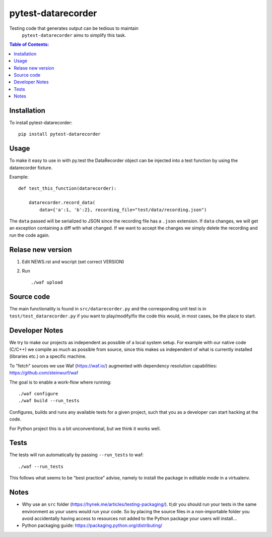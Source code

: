 ===================
pytest-datarecorder
===================

.. image:: https://travis-ci.org/steinwurf/pytest-datarecorder.svg?branch=master
    :target: https://travis-ci.org/steinwurf/pytest-datarecorder

Testing code that generates output can be tedious to maintain
 ``pytest-datarecorder`` aims to simplify this task.

.. contents:: Table of Contents:
   :local:

Installation
============

To install pytest-datarecorder::

    pip install pytest-datarecorder

Usage
=====

To make it easy to use in with py.test the DataRecorder object can be
injected into a test function by using the datarecorder fixture.

Example::

    def test_this_function(datarecorder):

        datarecorder.record_data(
            data={'a':1, 'b':2}, recording_file="test/data/recording.json")

The ``data`` passed will be serialized to JSON since the recording file
has a ``.json`` extension. If ``data`` changes, we will get an exception
containing a diff with what changed. If we want to accept the changes
we simply delete the recording and run the code again.

Relase new version
==================

1. Edit NEWS.rst and wscript (set correct VERSION)
2. Run ::

    ./waf upload

Source code
===========

The main functionality is found in ``src/datarecorder.py`` and the
corresponding unit test is in ``test/test_datarecorder.py`` if you
want to play/modify/fix the code this would, in most cases, be the place
to start.

Developer Notes
===============

We try to make our projects as independent as possible of a local system setup.
For example with our native code (C/C++) we compile as much as possible from
source, since this makes us independent of what is currently installed
(libraries etc.) on a specific machine.

To "fetch" sources we use Waf (https://waf.io/) augmented with dependency
resolution capabilities: https://github.com/steinwurf/waf

The goal is to enable a work-flow where running::

    ./waf configure
    ./waf build --run_tests

Configures, builds and runs any available tests for a given project, such that
you as a developer can start hacking at the code.

For Python project this is a bit unconventional, but we think it works well.

Tests
=====

The tests will run automatically by passing ``--run_tests`` to waf::

    ./waf --run_tests

This follows what seems to be "best practice" advise, namely to install the
package in editable mode in a virtualenv.

Notes
=====

* Why use an ``src`` folder (https://hynek.me/articles/testing-packaging/).
  tl;dr you should run your tests in the same environment as your users would
  run your code. So by placing the source files in a non-importable folder you
  avoid accidentally having access to resources not added to the Python
  package your users will install...
* Python packaging guide: https://packaging.python.org/distributing/
